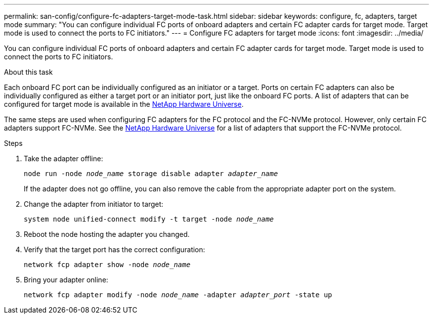 ---
permalink: san-config/configure-fc-adapters-target-mode-task.html
sidebar: sidebar
keywords: configure, fc, adapters, target mode
summary: "You can configure individual FC ports of onboard adapters and certain FC adapter cards for target mode. Target mode is used to connect the ports to FC initiators."
---
= Configure FC adapters for target mode
:icons: font
:imagesdir: ../media/

[.lead]
You can configure individual FC ports of onboard adapters and certain FC adapter cards for target mode. Target mode is used to connect the ports to FC initiators.

.About this task

Each onboard FC port can be individually configured as an initiator or a target. Ports on certain FC adapters can also be individually configured as either a target port or an initiator port, just like the onboard FC ports. A list of adapters that can be configured for target mode is available in the https://hwu.netapp.com[NetApp Hardware Universe^].

The same steps are used when configuring FC adapters for the FC protocol and the FC-NVMe protocol. However, only certain FC adapters support FC-NVMe. See the https://hwu.netapp.com[NetApp Hardware Universe^] for a list of adapters that support the FC-NVMe protocol.

.Steps

. Take the adapter offline:
+
`node run -node _node_name_ storage disable adapter _adapter_name_`
+
If the adapter does not go offline, you can also remove the cable from the appropriate adapter port on the system.

. Change the adapter from initiator to target:
+
`system node unified-connect modify -t target -node _node_name_`
. Reboot the node hosting the adapter you changed.
. Verify that the target port has the correct configuration:
+
`network fcp adapter show -node _node_name_`
. Bring your adapter online:
+
`network fcp adapter modify -node _node_name_ -adapter _adapter_port_ -state up`

// 2022-01-25, ontap-issues-302